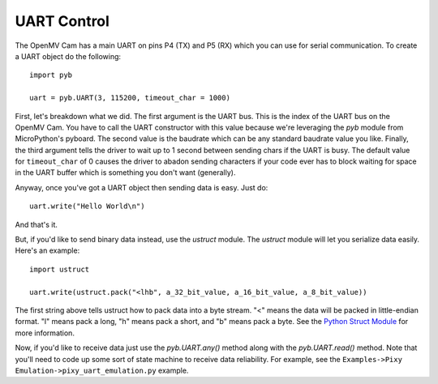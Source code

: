UART Control
============

The OpenMV Cam has a main UART on pins P4 (TX) and P5 (RX) which you can use
for serial communication. To create a UART object do the following::

    import pyb

    uart = pyb.UART(3, 115200, timeout_char = 1000)

First, let's breakdown what we did. The first argument is the UART bus. This
is the index of the UART bus on the OpenMV Cam. You have to call the UART
constructor with this value because we're leveraging the `pyb` module from
MicroPython's pyboard. The second value is the baudrate which can be any
standard baudrate value you like. Finally, the third argument tells the driver
to wait up to 1 second between sending chars if the UART is busy. The default
value for ``timeout_char`` of 0 causes the driver to abadon sending characters
if your code ever has to block waiting for space in the UART buffer which is
something you don't want (generally).

Anyway, once you've got a UART object then sending data is easy. Just do::

    uart.write("Hello World\n")

And that's it.

But, if you'd like to send binary data instead, use the `ustruct` module. The
`ustruct` module will let you serialize data easily. Here's an example::

    import ustruct

    uart.write(ustruct.pack("<lhb", a_32_bit_value, a_16_bit_value, a_8_bit_value))

The first string above tells ustruct how to pack data into a byte stream. "<"
means the data will be packed in little-endian format. "l" means pack a long,
"h" means pack a short, and "b" means pack a byte. See the
`Python Struct Module <https://docs.python.org/3/library/struct.html>`_ for
more information.

Now, if you'd like to receive data just use the `pyb.UART.any()` method along with
the `pyb.UART.read()` method. Note that you'll need to code up some sort of state
machine to receive data reliability. For example, see the
``Examples->Pixy Emulation->pixy_uart_emulation.py`` example.
